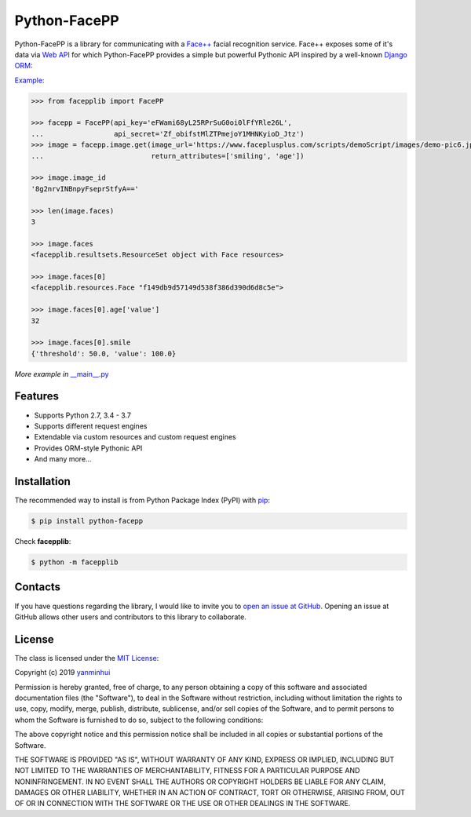 Python-FacePP
==============

Python-FacePP is a library for communicating with a `Face++ <https://www.faceplusplus.com>`__
facial recognition service. Face++ exposes some of it's data via `Web API
<https://console.faceplusplus.com/documents/6329584>`__ for which Python-FacePP provides
a simple but powerful Pythonic API inspired by a well-known `Django ORM
<https://docs.djangoproject.com/en/dev/topics/db/queries/>`__:

`Example: <https://www.faceplusplus.com/scripts/demoScript/images/demo-pic6.jpg>`_

.. code-block:: python

   >>> from facepplib import FacePP

   >>> facepp = FacePP(api_key='eFWami68yL25RPrSuG0oi0lFfYRle26L', 
   ...                 api_secret='Zf_obifstMlZTPmejoY1MHNKyioD_Jtz')
   >>> image = facepp.image.get(image_url='https://www.faceplusplus.com/scripts/demoScript/images/demo-pic6.jpg', 
   ...                          return_attributes=['smiling', 'age'])

   >>> image.image_id
   '8g2nrvINBnpyFseprStfyA=='

   >>> len(image.faces)
   3

   >>> image.faces
   <facepplib.resultsets.ResourceSet object with Face resources>

   >>> image.faces[0]
   <facepplib.resources.Face "f149db9d57149d538f386d390d6d8c5e">

   >>> image.faces[0].age['value']
   32

   >>> image.faces[0].smile
   {'threshold': 50.0, 'value': 100.0}

*More example in* `__main__.py <https://github.com/yanminhui/python-facepp/blob/master/facepplib/__main__.py>`__

Features
--------

* Supports Python 2.7, 3.4 - 3.7
* Supports different request engines
* Extendable via custom resources and custom request engines
* Provides ORM-style Pythonic API
* And many more...

Installation
------------

The recommended way to install is from Python Package Index (PyPI) with `pip <http://www.pip-installer.org>`__:

.. code-block:: bash

   $ pip install python-facepp

Check **facepplib**:

.. code-block:: bash

   $ python -m facepplib

Contacts
--------------------

If you have questions regarding the library, I would like to invite you to `open an issue at GitHub <https://github.com/yanminhui/python-facepp/issues/new>`__. 
Opening an issue at GitHub allows other users and contributors to this library to collaborate.

License
---------------------

The class is licensed under the `MIT License <http://opensource.org/licenses/MIT>`__:

Copyright (c) 2019 `yanminhui <mailto:yanminhui163@163.com>`__

Permission is hereby granted, free of charge, to any person obtaining a copy
of this software and associated documentation files (the "Software"), to deal
in the Software without restriction, including without limitation the rights
to use, copy, modify, merge, publish, distribute, sublicense, and/or sell
copies of the Software, and to permit persons to whom the Software is
furnished to do so, subject to the following conditions:

The above copyright notice and this permission notice shall be included in all
copies or substantial portions of the Software.

THE SOFTWARE IS PROVIDED "AS IS", WITHOUT WARRANTY OF ANY KIND, EXPRESS OR
IMPLIED, INCLUDING BUT NOT LIMITED TO THE WARRANTIES OF MERCHANTABILITY,
FITNESS FOR A PARTICULAR PURPOSE AND NONINFRINGEMENT. IN NO EVENT SHALL THE
AUTHORS OR COPYRIGHT HOLDERS BE LIABLE FOR ANY CLAIM, DAMAGES OR OTHER
LIABILITY, WHETHER IN AN ACTION OF CONTRACT, TORT OR OTHERWISE, ARISING FROM,
OUT OF OR IN CONNECTION WITH THE SOFTWARE OR THE USE OR OTHER DEALINGS IN THE
SOFTWARE.

